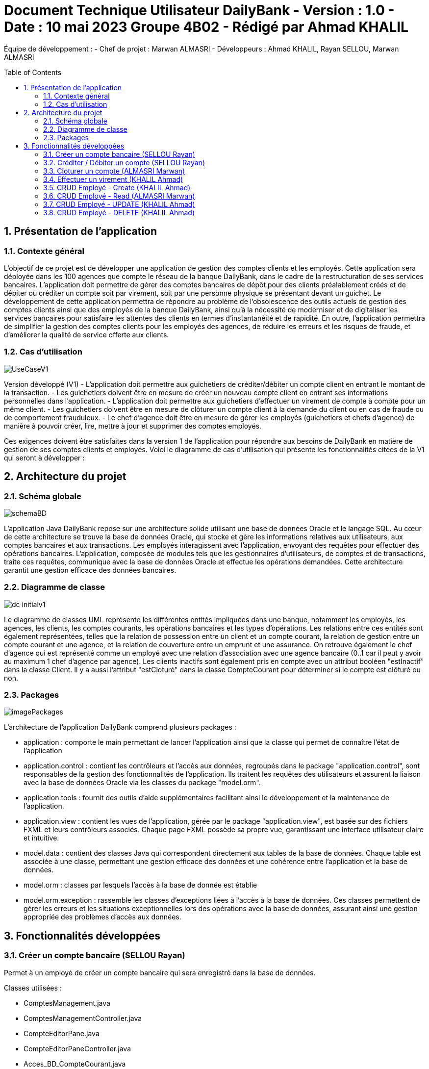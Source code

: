 = Document Technique Utilisateur DailyBank - Version : 1.0 - Date : 10 mai 2023 Groupe 4B02 - Rédigé par Ahmad KHALIL
:icons: font
:models: models
:experimental:
:incremental:
:numbered:
:toc: macro
:window: _blank
:correction!:

// Useful definitions
:asciidoc: http://www.methods.co.nz/asciidoc[AsciiDoc]
:icongit: icon:git[]
:git: http://git-scm.com/[{icongit}]
:plantuml: https://plantuml.com/fr/[plantUML]

ifndef::env-github[:icons: font]
// Specific to GitHub
ifdef::env-github[]
:correction:
:!toc-title:
:caution-caption: :fire:
:important-caption: :exclamation:
:note-caption: :paperclip:
:tip-caption: :bulb:
:warning-caption: :warning:
:icongit: Git
endif::[]

Équipe de développement :
- Chef de projet : Marwan ALMASRI
- Développeurs : Ahmad KHALIL, Rayan SELLOU, Marwan ALMASRI

toc::[]

== Présentation de l'application
=== Contexte général
L'objectif de ce projet est de développer une application de gestion des comptes clients et les employés. Cette application sera déployée dans les 100 agences que compte le réseau de la banque DailyBank, dans le cadre de la restructuration de ses services bancaires. L'application doit permettre de gérer des comptes bancaires de dépôt pour des clients préalablement créés et de débiter ou créditer un compte soit par virement, soit par une personne physique se présentant devant un guichet. Le développement de cette application permettra de répondre au problème de l'obsolescence des outils actuels de gestion des comptes clients ainsi que des employés de la banque DailyBank, ainsi qu'à la nécessité de moderniser et de digitaliser les services bancaires pour satisfaire les attentes des clients en termes d'instantanéité et de rapidité. En outre, l'application permettra de simplifier la gestion des comptes clients pour les employés des agences, de réduire les erreurs et les risques de fraude, et d'améliorer la qualité de service offerte aux clients.

=== Cas d'utilisation

image::../../LV1/Docs/UseCaseV1.PNG[]

Version développé (V1)
- L'application doit permettre aux guichetiers de créditer/débiter un compte client en entrant le montant de la transaction.
- Les guichetiers doivent être en mesure de créer un nouveau compte client en entrant ses informations personnelles dans l'application.
- L'application doit permettre aux guichetiers d'effectuer un virement de compte à compte pour un même client.
- Les guichetiers doivent être en mesure de clôturer un compte client à la demande du client ou en cas de fraude ou de comportement frauduleux.
- Le chef d'agence doit être en mesure de gérer les employés (guichetiers et chefs d'agence) de manière à pouvoir créer, lire, mettre à jour et supprimer des comptes employés.

Ces exigences doivent être satisfaites dans la version 1 de l'application pour répondre aux besoins de DailyBank en matière de gestion de ses comptes clients et employés.
Voici le diagramme de cas d’utilisation qui présente les fonctionnalités citées de la V1 qui seront à développer :

== Architecture du projet 

=== Schéma globale

image::../../LV1/Docs/imageDocTech1/schemaBD.png[]

L'application Java DailyBank repose sur une architecture solide utilisant une base de données Oracle et le langage SQL. Au cœur de cette architecture se trouve la base de données Oracle, qui stocke et gère les informations relatives aux utilisateurs, aux comptes bancaires et aux transactions. Les employés interagissent avec l'application, envoyant des requêtes pour effectuer des opérations bancaires. L'application, composée de modules tels que les gestionnaires d'utilisateurs, de comptes et de transactions, traite ces requêtes, communique avec la base de données Oracle et effectue les opérations demandées. Cette architecture garantit une gestion efficace des données bancaires.

=== Diagramme de classe

image::../../LV1/Docs/dc-initialv1.svg[]

Le diagramme de classes UML représente les différentes entités impliquées dans une banque, notamment les employés, les agences, les clients, les comptes courants, les opérations bancaires et les types d'opérations. Les relations entre ces entités sont également représentées, telles que la relation de possession entre un client et un compte courant, la relation de gestion entre un compte courant et une agence, et la relation de couverture entre un emprunt et une assurance. On retrouve également le chef d'agence qui est représenté comme un employé avec une relation d'association avec une agence bancaire (0..1 car il peut y avoir au maximum 1 chef d'agence par agence). Les clients inactifs sont également pris en compte avec un attribut booléen "estInactif" dans la classe Client. Il y a aussi l'attribut "estCloturé" dans la classe CompteCourant pour déterminer si le compte est clôturé ou non.

=== Packages

image::../../LV1/Docs/imageDocTech1/imagePackages.PNG[]

L'architecture de l'application DailyBank comprend plusieurs packages :  

- application : comporte le main permettant de lancer l'application ainsi que la classe qui permet de connaître l'état de l'application
- application.control : contient les contrôleurs et l'accès aux données, regroupés dans le package "application.control", sont responsables de la gestion des fonctionnalités de l'application. Ils traitent les requêtes des utilisateurs et assurent la liaison avec la base de données Oracle via les classes du package "model.orm".
- application.tools : fournit des outils d'aide supplémentaires facilitant ainsi le développement et la maintenance de l'application.
- application.view : contient les vues de l'application, gérée par le package "application.view", est basée sur des fichiers FXML et leurs contrôleurs associés. Chaque page FXML possède sa propre vue, garantissant une interface utilisateur claire et intuitive.
- model.data : contient des classes Java qui correspondent directement aux tables de la base de données. Chaque table est associée à une classe, permettant une gestion efficace des données et une cohérence entre l'application et la base de données.
- model.orm : classes par lesquels l'accès à la base de donnée est établie
- model.orm.exception : rassemble les classes d'exceptions liées à l'accès à la base de données. Ces classes permettent de gérer les erreurs et les situations exceptionnelles lors des opérations avec la base de données, assurant ainsi une gestion appropriée des problèmes d'accès aux données.
 
== Fonctionnalités développées
=== Créer un compte bancaire (SELLOU Rayan)
Permet à un employé de créer un compte bancaire qui sera enregistré dans la base de données.

Classes utilisées : 

- ComptesManagement.java
- ComptesManagementController.java
- CompteEditorPane.java
- CompteEditorPaneController.java
- Acces_BD_CompteCourant.java
- ComptesCourant.java
- ComptesManagement.fxml

=== Créditer / Débiter un compte (SELLOU Rayan)
Permet de créditer / débiter un compte bancaire, son solde sera actualisé dans la base de données.

Classe utilisées : 

- OperationEditorPane.java
- OperationManagement.java
- CategorieOperation.java
- OperationEditorPaneController.java
- OperationManagementController.java
- Operation.java
- TypeOperation.java
- Access_BD_Operation.java
- Acces_BD_TypeOperation.java
- OperationEditorPane.fxml
- operationManagement.fxml


=== Cloturer un compte (ALMASRI Marwan)
Change l'état d'un compte ouvert en un compte fermé, son état sera actualisé dans la base de données.

Classe utilisées : 

- CompteManagement.java
- CompteManagementController.java
- Acces_BD_CompteCourant.java
- comptesManagement.fxml

=== Effectuer un virement (KHALIL Ahmad)
Débite le compte sur lequel l'opération est effectué et crédite le compte destinataire du virement, les soldes des deux comptes devra être actualisé dans la base de données.

Classe utilisées :

- OperationEditorPane.java
- OperationManagement.java
- OperationManagementController.java
- OpérationEditorPaneController.java
- CategorieOperation.java
- Operation.java
- Access_BD_Operation.java *
- operationManagement.fxml

=== CRUD Employé - Create (KHALIL Ahmad)
Permet de créer un nouvel employé. L'employé sera également crée dans la base de données.

Classe utilisées :

- EmployeEditorPane.java
- EmployeManagement.java
- EmployeEditorPaneController.java
- EmployeManagementController.java
- Employe.java
- Access_BD_Employe.java
- employeeditpane.fxml
- employemanagement.fxml

=== CRUD Employé - Read (ALMASRI Marwan)
Permet de visualiser les informations d'un employés.

Classe utilisées :

- EmployeManagementController.java

=== CRUD Employé - UPDATE (KHALIL Ahmad)
Permet de mettre à jour les informations d'un employés, les champs mises à jour le seront également dans la base de données.

Classe utilisées :

- EmployeEditorPane.java
- EmployeManagement.java
- EmployeEditorPaneController.java
- EmployeManagementController.java
- Employe.java
- Access_BD_Employe.java
- employeeditpane.fxml
- employemanagement.fxml

=== CRUD Employé - DELETE (KHALIL Ahmad)
Supprime de manière définitive un employé, une alerte de confirmation est affichée lorsque un employé appuie sur ce bouton, à noter que les chefs d'agence ont le droit de supprimer seulement les guichetiers, pour supprimer un chef d'agence, il faudra les droits d'administrateur (V2). L'employé devra également être supprimé dans la base de données.

Classe utilisées :

- EmployeManagement.java
- EmployeManagementController.java
- Access_BD_Employe.java
- employemanagement.fxml
